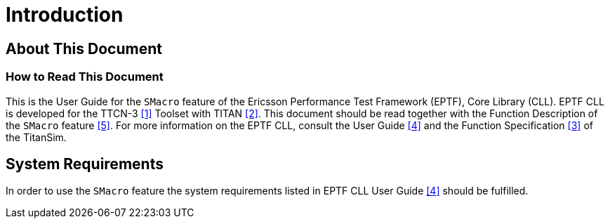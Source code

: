 = Introduction

== About This Document

=== How to Read This Document

This is the User Guide for the `SMacro` feature of the Ericsson Performance Test Framework (EPTF), Core Library (CLL). EPTF CLL is developed for the TTCN-3 ‎<<7-references.adoc#_1, [1]>> Toolset with TITAN ‎<<7-references.adoc#_2, [2]>>. This document should be read together with the Function Description of the `SMacro` feature <<7-references.adoc#_5, ‎[5]>>. For more information on the EPTF CLL, consult the User Guide <<7-references.adoc#_4, [4]>> and the Function Specification <<7-references.adoc#_3, ‎[3]>> of the TitanSim.

== System Requirements

In order to use the `SMacro` feature the system requirements listed in EPTF CLL User Guide <<7-references.adoc#_4, ‎[4]>> should be fulfilled.
